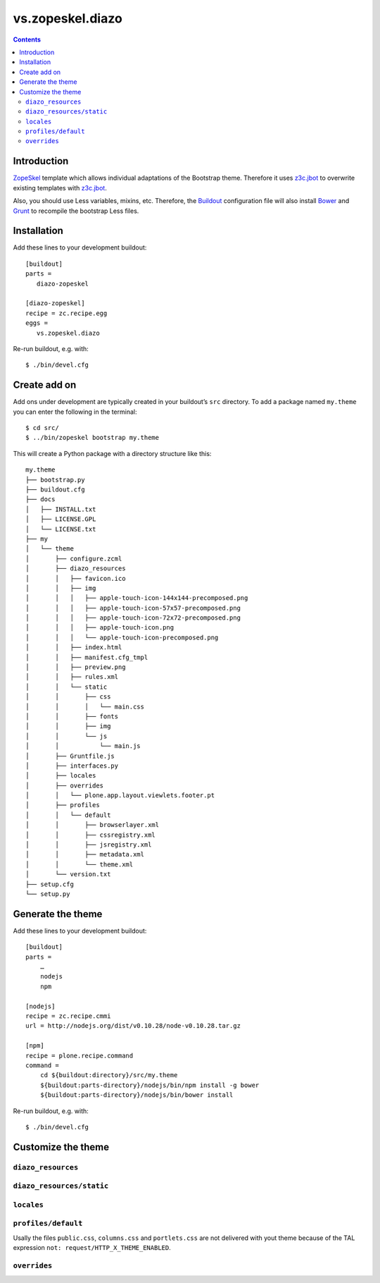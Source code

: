 =================
vs.zopeskel.diazo
=================

.. contents ::

Introduction
============

`ZopeSkel <https://pypi.python.org/pypi/ZopeSkel>`_ template which allows
individual adaptations of the Bootstrap theme. Therefore it uses `z3c.jbot
<https://pypi.python.org/pypi/z3c.jbot/>`_ to overwrite existing templates
with `z3c.jbot <https://pypi.python.org/pypi/z3c.jbot/>`_. 

Also, you should use Less variables, mixins, etc. Therefore, the
`Buildout <http://www.buildout.org/>`_ configuration file will also install
`Bower <http://bower.io/>`_ and `Grunt <http://gruntjs.com/>`_ to recompile the
bootstrap Less files.

Installation
============

Add these lines to your development buildout::

    [buildout]
    parts =
       diazo-zopeskel

    [diazo-zopeskel]
    recipe = zc.recipe.egg
    eggs =
       vs.zopeskel.diazo

Re-run buildout, e.g. with::

    $ ./bin/devel.cfg

Create add on
=============

Add ons under development are typically created in your buildout’s ``src``
directory. To add a package named ``my.theme`` you can enter the following
in the terminal::

    $ cd src/
    $ ../bin/zopeskel bootstrap my.theme

This will create a Python package with a directory structure like this::

    my.theme
    ├── bootstrap.py
    ├── buildout.cfg
    ├── docs
    │   ├── INSTALL.txt
    │   ├── LICENSE.GPL
    │   └── LICENSE.txt
    ├── my
    │   └── theme
    │       ├── configure.zcml
    │       ├── diazo_resources
    │       │   ├── favicon.ico
    │       │   ├── img
    │       │   │   ├── apple-touch-icon-144x144-precomposed.png
    │       │   │   ├── apple-touch-icon-57x57-precomposed.png
    │       │   │   ├── apple-touch-icon-72x72-precomposed.png
    │       │   │   ├── apple-touch-icon.png
    │       │   │   └── apple-touch-icon-precomposed.png
    │       │   ├── index.html
    │       │   ├── manifest.cfg_tmpl
    │       │   ├── preview.png
    │       │   ├── rules.xml
    │       │   └── static
    │       │       ├── css
    │       │       │   └── main.css
    │       │       ├── fonts
    │       │       ├── img
    │       │       └── js
    │       │           └── main.js
    │       ├── Gruntfile.js
    │       ├── interfaces.py
    │       ├── locales
    │       ├── overrides
    │       │   └── plone.app.layout.viewlets.footer.pt
    │       ├── profiles
    │       │   └── default
    │       │       ├── browserlayer.xml
    │       │       ├── cssregistry.xml
    │       │       ├── jsregistry.xml
    │       │       ├── metadata.xml
    │       │       └── theme.xml
    │       └── version.txt
    ├── setup.cfg
    └── setup.py

Generate the theme
==================

Add these lines to your development buildout::

    [buildout]
    parts =
        …
        nodejs
        npm

    [nodejs]
    recipe = zc.recipe.cmmi
    url = http://nodejs.org/dist/v0.10.28/node-v0.10.28.tar.gz
    
    [npm]
    recipe = plone.recipe.command
    command =
        cd ${buildout:directory}/src/my.theme
        ${buildout:parts-directory}/nodejs/bin/npm install -g bower
        ${buildout:parts-directory}/nodejs/bin/bower install

Re-run buildout, e.g. with::

    $ ./bin/devel.cfg

Customize the theme
===================

``diazo_resources``
-------------------

``diazo_resources/static``
--------------------------

``locales``
-----------

``profiles/default``
--------------------

Usally the files ``public.css``, ``columns.css`` and ``portlets.css`` are not
delivered with yout theme because of the TAL expression
``not: request/HTTP_X_THEME_ENABLED``.  
  
``overrides``
-------------


